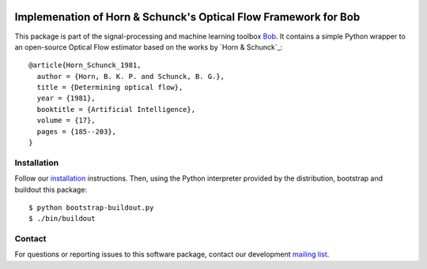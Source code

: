 .. vim: set fileencoding=utf-8 :
.. Mon 15 Aug 2016 18:33:46 CEST

.. image:: http://img.shields.io/badge/docs-stable-yellow.svg
   :target: http://pythonhosted.org/bob.ip.optflow.hornschunck/index.html
.. image:: http://img.shields.io/badge/docs-latest-orange.svg
   :target: https://www.idiap.ch/software/bob/docs/latest/bob/bob.ip.optflow.hornschunck/master/index.html
.. image:: https://gitlab.idiap.ch/bob/bob.ip.optflow.hornschunck/badges/master/build.svg
   :target: https://gitlab.idiap.ch/bob/bob.ip.optflow.hornschunck/commits/master
.. image:: https://img.shields.io/badge/gitlab-project-0000c0.svg
   :target: https://gitlab.idiap.ch/bob/bob.ip.optflow.hornschunck
.. image:: http://img.shields.io/pypi/v/bob.ip.optflow.hornschunck.svg
   :target: https://pypi.python.org/pypi/bob.ip.optflow.hornschunck
.. image:: http://img.shields.io/pypi/dm/bob.ip.optflow.hornschunck.svg
   :target: https://pypi.python.org/pypi/bob.ip.optflow.hornschunck


==================================================================
 Implemenation of Horn & Schunck's Optical Flow Framework for Bob
==================================================================

This package is part of the signal-processing and machine learning toolbox
Bob_. It contains a simple Python wrapper to an open-source Optical Flow
estimator based on the works by `Horn & Schunck`_::

  @article{Horn_Schunck_1981,
    author = {Horn, B. K. P. and Schunck, B. G.},
    title = {Determining optical flow},
    year = {1981},
    booktitle = {Artificial Intelligence},
    volume = {17},
    pages = {185--203},
  }


Installation
------------

Follow our `installation`_ instructions. Then, using the Python interpreter
provided by the distribution, bootstrap and buildout this package::

  $ python bootstrap-buildout.py
  $ ./bin/buildout


Contact
-------

For questions or reporting issues to this software package, contact our
development `mailing list`_.


.. Place your references here:
.. _bob: https://www.idiap.ch/software/bob
.. _installation: https://www.idiap.ch/software/bob/install
.. _mailing list: https://groups.google.com/forum/?fromgroups#!forum/bob-devel
